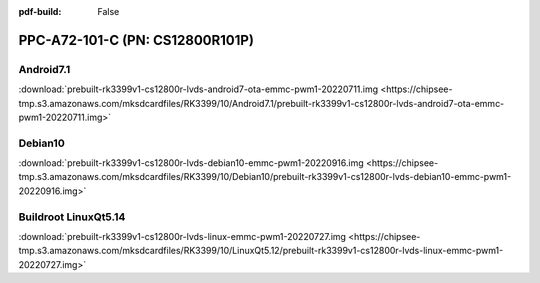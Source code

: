 :pdf-build: False


PPC-A72-101-C (PN: CS12800R101P)
################################

.. _CS12800R101P-android:

Android7.1
----------

| :download:`prebuilt-rk3399v1-cs12800r-lvds-android7-ota-emmc-pwm1-20220711.img <https://chipsee-tmp.s3.amazonaws.com/mksdcardfiles/RK3399/10/Android7.1/prebuilt-rk3399v1-cs12800r-lvds-android7-ota-emmc-pwm1-20220711.img>`

.. _CS12800R101P-debian:

Debian10
--------

| :download:`prebuilt-rk3399v1-cs12800r-lvds-debian10-emmc-pwm1-20220916.img <https://chipsee-tmp.s3.amazonaws.com/mksdcardfiles/RK3399/10/Debian10/prebuilt-rk3399v1-cs12800r-lvds-debian10-emmc-pwm1-20220916.img>`

.. _CS12800R101P-linuxQt:

Buildroot LinuxQt5.14
---------------------

| :download:`prebuilt-rk3399v1-cs12800r-lvds-linux-emmc-pwm1-20220727.img <https://chipsee-tmp.s3.amazonaws.com/mksdcardfiles/RK3399/10/LinuxQt5.12/prebuilt-rk3399v1-cs12800r-lvds-linux-emmc-pwm1-20220727.img>`
